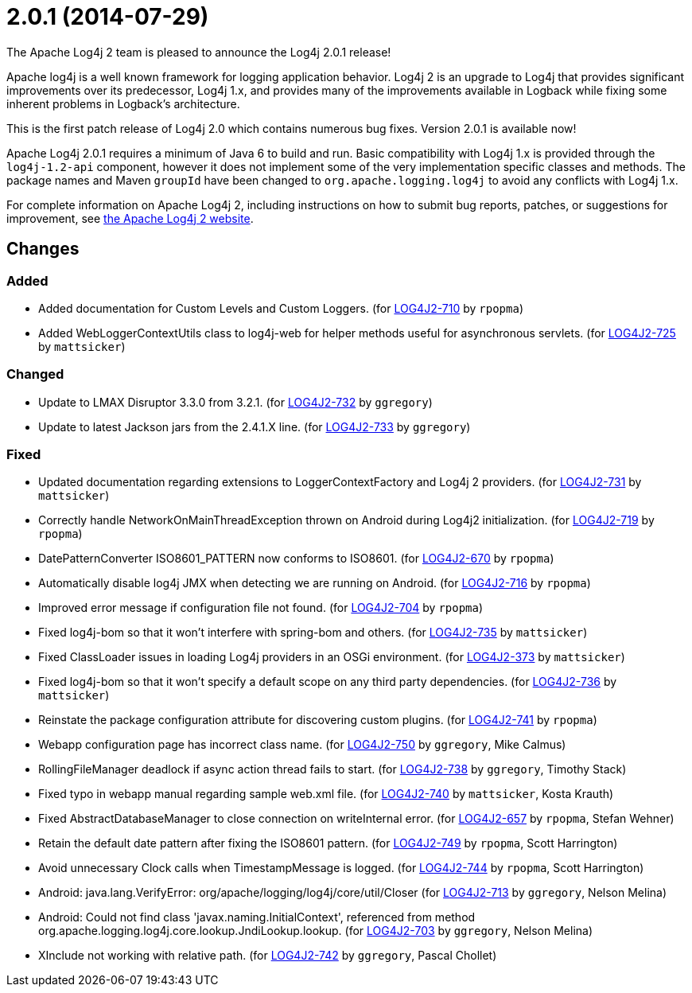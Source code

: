 ////
    Licensed to the Apache Software Foundation (ASF) under one or more
    contributor license agreements.  See the NOTICE file distributed with
    this work for additional information regarding copyright ownership.
    The ASF licenses this file to You under the Apache License, Version 2.0
    (the "License"); you may not use this file except in compliance with
    the License.  You may obtain a copy of the License at

         https://www.apache.org/licenses/LICENSE-2.0

    Unless required by applicable law or agreed to in writing, software
    distributed under the License is distributed on an "AS IS" BASIS,
    WITHOUT WARRANTIES OR CONDITIONS OF ANY KIND, either express or implied.
    See the License for the specific language governing permissions and
    limitations under the License.
////

////
*DO NOT EDIT THIS FILE!!*
This file is automatically generated from the release changelog directory!
////

= 2.0.1 (2014-07-29)

The Apache Log4j 2 team is pleased to announce the Log4j 2.0.1 release!

Apache log4j is a well known framework for logging application behavior.
Log4j 2 is an upgrade to Log4j that provides significant improvements over its predecessor, Log4j 1.x, and provides many of the improvements available in Logback while fixing some inherent problems in Logback's architecture.

This is the first patch release of Log4j 2.0 which contains numerous bug fixes.
Version 2.0.1 is available now!

Apache Log4j 2.0.1 requires a minimum of Java 6 to build and run.
Basic compatibility with Log4j 1.x is provided through the `log4j-1.2-api` component, however it does
not implement some of the very implementation specific classes and methods.
The package names and Maven `groupId` have been changed to `org.apache.logging.log4j` to avoid any conflicts with Log4j 1.x.

For complete information on Apache Log4j 2, including instructions on how to submit bug reports, patches, or suggestions for improvement, see http://logging.apache.org/log4j/2.x/[the Apache Log4j 2 website].

== Changes

=== Added

* Added documentation for Custom Levels and Custom Loggers. (for https://issues.apache.org/jira/browse/LOG4J2-710[LOG4J2-710] by `rpopma`)
* Added WebLoggerContextUtils class to log4j-web for helper methods useful for asynchronous servlets. (for https://issues.apache.org/jira/browse/LOG4J2-725[LOG4J2-725] by `mattsicker`)

=== Changed

* Update to LMAX Disruptor 3.3.0 from 3.2.1. (for https://issues.apache.org/jira/browse/LOG4J2-732[LOG4J2-732] by `ggregory`)
* Update to latest Jackson jars from the 2.4.1.X line. (for https://issues.apache.org/jira/browse/LOG4J2-733[LOG4J2-733] by `ggregory`)

=== Fixed

* Updated documentation regarding extensions to LoggerContextFactory and Log4j 2 providers. (for https://issues.apache.org/jira/browse/LOG4J2-731[LOG4J2-731] by `mattsicker`)
* Correctly handle NetworkOnMainThreadException thrown on Android during Log4j2 initialization. (for https://issues.apache.org/jira/browse/LOG4J2-719[LOG4J2-719] by `rpopma`)
* DatePatternConverter ISO8601_PATTERN now conforms to ISO8601. (for https://issues.apache.org/jira/browse/LOG4J2-670[LOG4J2-670] by `rpopma`)
* Automatically disable log4j JMX when detecting we are running on Android. (for https://issues.apache.org/jira/browse/LOG4J2-716[LOG4J2-716] by `rpopma`)
* Improved error message if configuration file not found. (for https://issues.apache.org/jira/browse/LOG4J2-704[LOG4J2-704] by `rpopma`)
* Fixed log4j-bom so that it won't interfere with spring-bom and others. (for https://issues.apache.org/jira/browse/LOG4J2-735[LOG4J2-735] by `mattsicker`)
* Fixed ClassLoader issues in loading Log4j providers in an OSGi environment. (for https://issues.apache.org/jira/browse/LOG4J2-373[LOG4J2-373] by `mattsicker`)
* Fixed log4j-bom so that it won't specify a default scope on any third party dependencies. (for https://issues.apache.org/jira/browse/LOG4J2-736[LOG4J2-736] by `mattsicker`)
* Reinstate the package configuration attribute for discovering custom plugins. (for https://issues.apache.org/jira/browse/LOG4J2-741[LOG4J2-741] by `rpopma`)
* Webapp configuration page has incorrect class name. (for https://issues.apache.org/jira/browse/LOG4J2-750[LOG4J2-750] by `ggregory`, Mike Calmus)
* RollingFileManager deadlock if async action thread fails to start. (for https://issues.apache.org/jira/browse/LOG4J2-738[LOG4J2-738] by `ggregory`, Timothy Stack)
* Fixed typo in webapp manual regarding sample web.xml file. (for https://issues.apache.org/jira/browse/LOG4J2-740[LOG4J2-740] by `mattsicker`, Kosta Krauth)
* Fixed AbstractDatabaseManager to close connection on writeInternal error. (for https://issues.apache.org/jira/browse/LOG4J2-657[LOG4J2-657] by `rpopma`, Stefan Wehner)
* Retain the default date pattern after fixing the ISO8601 pattern. (for https://issues.apache.org/jira/browse/LOG4J2-749[LOG4J2-749] by `rpopma`, Scott Harrington)
* Avoid unnecessary Clock calls when TimestampMessage is logged. (for https://issues.apache.org/jira/browse/LOG4J2-744[LOG4J2-744] by `rpopma`, Scott Harrington)
* Android: java.lang.VerifyError: org/apache/logging/log4j/core/util/Closer (for https://issues.apache.org/jira/browse/LOG4J2-713[LOG4J2-713] by `ggregory`, Nelson Melina)
* Android: Could not find class 'javax.naming.InitialContext', referenced from method org.apache.logging.log4j.core.lookup.JndiLookup.lookup. (for https://issues.apache.org/jira/browse/LOG4J2-703[LOG4J2-703] by `ggregory`, Nelson Melina)
* XInclude not working with relative path. (for https://issues.apache.org/jira/browse/LOG4J2-742[LOG4J2-742] by `ggregory`, Pascal Chollet)
